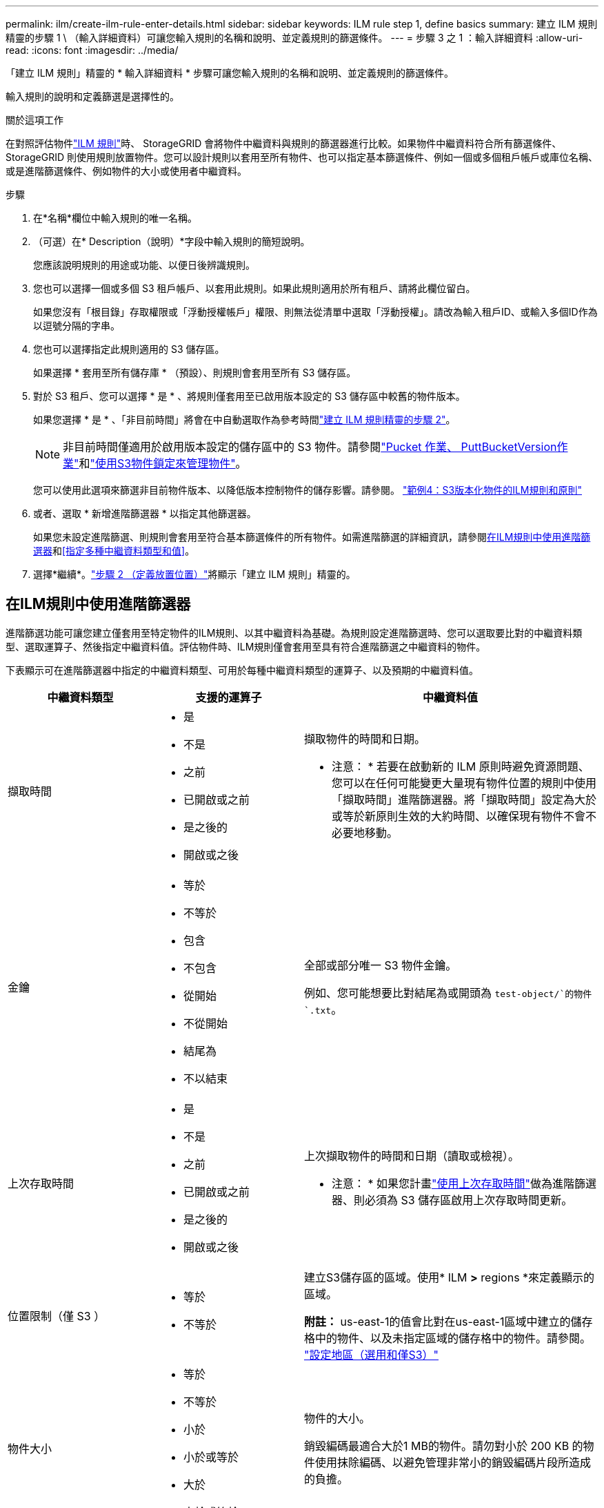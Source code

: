 ---
permalink: ilm/create-ilm-rule-enter-details.html 
sidebar: sidebar 
keywords: ILM rule step 1, define basics 
summary: 建立 ILM 規則精靈的步驟 1 \ （輸入詳細資料）可讓您輸入規則的名稱和說明、並定義規則的篩選條件。 
---
= 步驟 3 之 1 ：輸入詳細資料
:allow-uri-read: 
:icons: font
:imagesdir: ../media/


[role="lead"]
「建立 ILM 規則」精靈的 * 輸入詳細資料 * 步驟可讓您輸入規則的名稱和說明、並定義規則的篩選條件。

輸入規則的說明和定義篩選是選擇性的。

.關於這項工作
在對照評估物件link:what-ilm-rule-is.html["ILM 規則"]時、 StorageGRID 會將物件中繼資料與規則的篩選器進行比較。如果物件中繼資料符合所有篩選條件、StorageGRID 則使用規則放置物件。您可以設計規則以套用至所有物件、也可以指定基本篩選條件、例如一個或多個租戶帳戶或庫位名稱、或是進階篩選條件、例如物件的大小或使用者中繼資料。

.步驟
. 在*名稱*欄位中輸入規則的唯一名稱。
. （可選）在* Description（說明）*字段中輸入規則的簡短說明。
+
您應該說明規則的用途或功能、以便日後辨識規則。

. 您也可以選擇一個或多個 S3 租戶帳戶、以套用此規則。如果此規則適用於所有租戶、請將此欄位留白。
+
如果您沒有「根目錄」存取權限或「浮動授權帳戶」權限、則無法從清單中選取「浮動授權」。請改為輸入租戶ID、或輸入多個ID作為以逗號分隔的字串。

. 您也可以選擇指定此規則適用的 S3 儲存區。
+
如果選擇 * 套用至所有儲存庫 * （預設）、則規則會套用至所有 S3 儲存區。

. 對於 S3 租戶、您可以選擇 * 是 * 、將規則僅套用至已啟用版本設定的 S3 儲存區中較舊的物件版本。
+
如果您選擇 * 是 * 、「非目前時間」將會在中自動選取作為參考時間link:create-ilm-rule-define-placements.html["建立 ILM 規則精靈的步驟 2"]。

+

NOTE: 非目前時間僅適用於啟用版本設定的儲存區中的 S3 物件。請參閱link:../s3/operations-on-buckets.html["Pucket 作業、 PuttBucketVersion作業"]和link:managing-objects-with-s3-object-lock.html["使用S3物件鎖定來管理物件"]。

+
您可以使用此選項來篩選非目前物件版本、以降低版本控制物件的儲存影響。請參閱。 link:example-4-ilm-rules-and-policy-for-s3-versioned-objects.html["範例4：S3版本化物件的ILM規則和原則"]

. 或者、選取 * 新增進階篩選器 * 以指定其他篩選器。
+
如果您未設定進階篩選、則規則會套用至符合基本篩選條件的所有物件。如需進階篩選的詳細資訊，請參閱<<在ILM規則中使用進階篩選器>>和<<指定多種中繼資料類型和值>>。

. 選擇*繼續*。link:create-ilm-rule-define-placements.html["步驟 2 （定義放置位置）"]將顯示「建立 ILM 規則」精靈的。




== 在ILM規則中使用進階篩選器

進階篩選功能可讓您建立僅套用至特定物件的ILM規則、以其中繼資料為基礎。為規則設定進階篩選時、您可以選取要比對的中繼資料類型、選取運算子、然後指定中繼資料值。評估物件時、ILM規則僅會套用至具有符合進階篩選之中繼資料的物件。

下表顯示可在進階篩選器中指定的中繼資料類型、可用於每種中繼資料類型的運算子、以及預期的中繼資料值。

[cols="1a,1a,2a"]
|===
| 中繼資料類型 | 支援的運算子 | 中繼資料值 


 a| 
擷取時間
 a| 
* 是
* 不是
* 之前
* 已開啟或之前
* 是之後的
* 開啟或之後

 a| 
擷取物件的時間和日期。

* 注意： * 若要在啟動新的 ILM 原則時避免資源問題、您可以在任何可能變更大量現有物件位置的規則中使用「擷取時間」進階篩選器。將「擷取時間」設定為大於或等於新原則生效的大約時間、以確保現有物件不會不必要地移動。



 a| 
金鑰
 a| 
* 等於
* 不等於
* 包含
* 不包含
* 從開始
* 不從開始
* 結尾為
* 不以結束

 a| 
全部或部分唯一 S3 物件金鑰。

例如、您可能想要比對結尾為或開頭為 `test-object/`的物件 `.txt`。



 a| 
上次存取時間
 a| 
* 是
* 不是
* 之前
* 已開啟或之前
* 是之後的
* 開啟或之後

 a| 
上次擷取物件的時間和日期（讀取或檢視）。

* 注意： * 如果您計畫link:using-last-access-time-in-ilm-rules.html["使用上次存取時間"]做為進階篩選器、則必須為 S3 儲存區啟用上次存取時間更新。



 a| 
位置限制（僅 S3 ）
 a| 
* 等於
* 不等於

 a| 
建立S3儲存區的區域。使用* ILM *>* regions *來定義顯示的區域。

*附註：* us-east-1的值會比對在us-east-1區域中建立的儲存格中的物件、以及未指定區域的儲存格中的物件。請參閱。 link:configuring-regions-optional-and-s3-only.html["設定地區（選用和僅S3）"]



 a| 
物件大小
 a| 
* 等於
* 不等於
* 小於
* 小於或等於
* 大於
* 大於或等於

 a| 
物件的大小。

銷毀編碼最適合大於1 MB的物件。請勿對小於 200 KB 的物件使用抹除編碼、以避免管理非常小的銷毀編碼片段所造成的負擔。



 a| 
使用者中繼資料
 a| 
* 包含
* 結尾為
* 等於
* 存在
* 從開始
* 不包含
* 不以結束
* 不等於
* 不存在
* 不從開始

 a| 
金鑰值配對、其中 * 使用者中繼資料名稱 * 為關鍵字、 * 中繼資料值 * 為值。

例如、若要篩選具有使用者中繼資料的物件 `color=blue`、請指定 `color` * 使用者中繼資料名稱 * 、運算子和 `blue` * 中繼資料 `equals`值 * 。

* 注意： * 使用者中繼資料名稱不區分大小寫；使用者中繼資料值區分大小寫。



 a| 
物件標籤（僅限 S3 ）
 a| 
* 包含
* 結尾為
* 等於
* 存在
* 從開始
* 不包含
* 不以結束
* 不等於
* 不存在
* 不從開始

 a| 
金鑰值配對、其中 * 物件標籤名稱 * 是金鑰、 * 物件標籤值 * 是值。

例如，若要篩選物件標記為的物件 `Image=True`，請指定 `Image` * 物件標記名稱 * 、運算子及 `True` * 物件標記值 * `equals` 。

*附註：*物件標籤名稱和物件標籤值區分大小寫。您必須輸入與為物件定義的項目完全相同的項目。

|===


== 指定多種中繼資料類型和值

定義進階篩選時、您可以指定多種中繼資料類型和多個中繼資料值。例如、如果您想要規則比對大小介於 10 MB 和 100 MB 之間的物件、請選取 * 物件大小 * 中繼資料類型、然後指定兩個中繼資料值。

* 第一個中繼資料值會指定大於或等於10 MB的物件。
* 第二個中繼資料值會指定小於或等於100 MB的物件。


image::../media/advanced_filtering_size_between.png[物件大小的進階篩選範例]

使用多個項目可讓您精確控制要比對的物件。在下列範例中、規則會套用至將 Brand A 或 Brand B 做為 camera 類型使用者中繼資料值的物件。不過、此規則僅適用於小於10 MB的Brand B物件。

image::../media/advanced_filtering_multiple_rows.png[使用者中繼資料的進階篩選範例]
